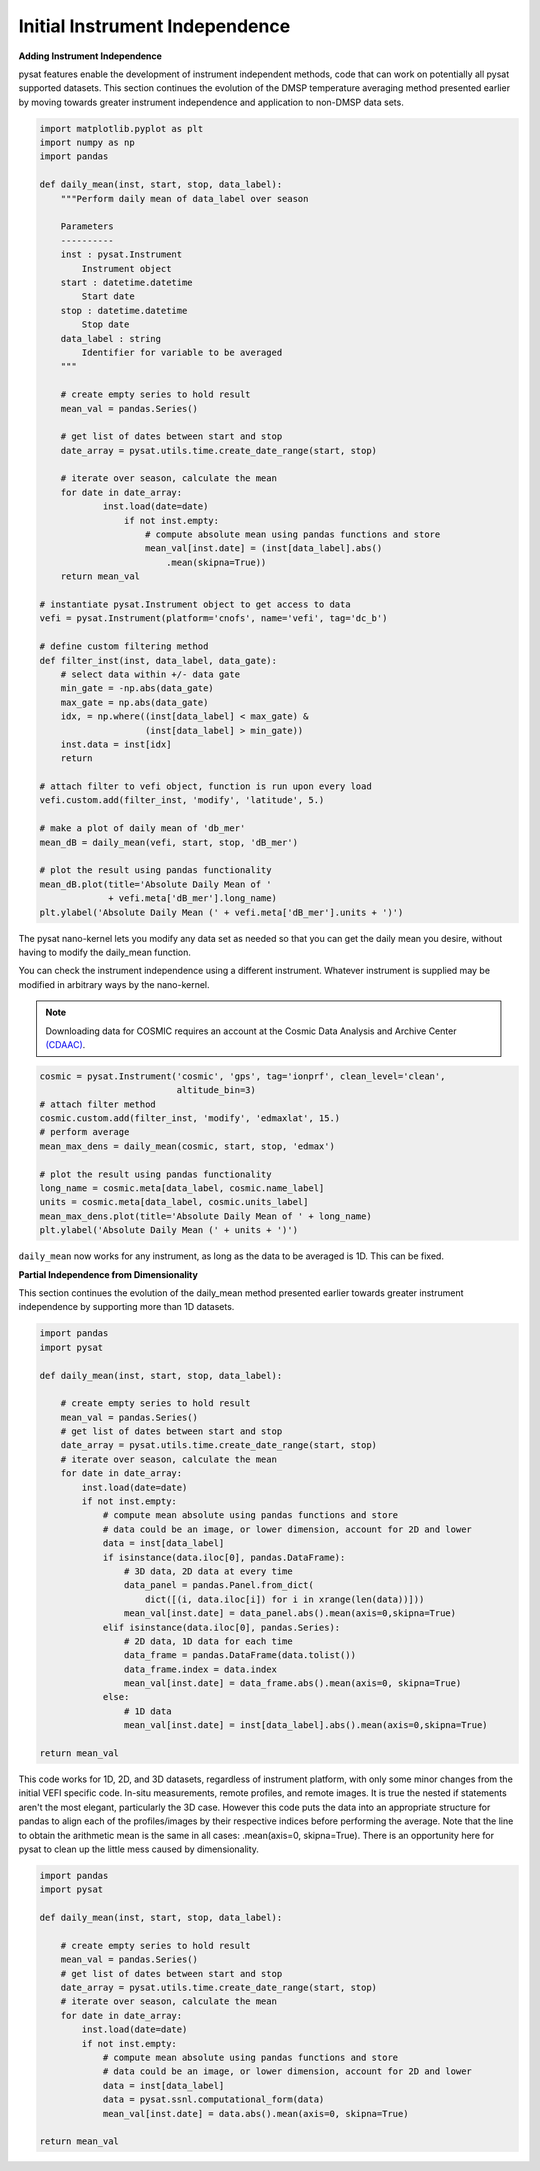 Initial Instrument Independence
-------------------------------

**Adding Instrument Independence**

pysat features enable the development of instrument independent methods, 
code that can work on potentially all pysat supported datasets. This section 
continues the evolution of the DMSP temperature averaging method presented 
earlier by moving towards greater instrument independence and application 
to non-DMSP data sets.

.. code:: python

   import matplotlib.pyplot as plt
   import numpy as np
   import pandas

   def daily_mean(inst, start, stop, data_label):
       """Perform daily mean of data_label over season

       Parameters
       ----------
       inst : pysat.Instrument
           Instrument object
       start : datetime.datetime
           Start date
       stop : datetime.datetime
           Stop date
       data_label : string
           Identifier for variable to be averaged
       """

       # create empty series to hold result
       mean_val = pandas.Series()

       # get list of dates between start and stop
       date_array = pysat.utils.time.create_date_range(start, stop)

       # iterate over season, calculate the mean
       for date in date_array:
	       inst.load(date=date)
	           if not inst.empty:
                       # compute absolute mean using pandas functions and store
                       mean_val[inst.date] = (inst[data_label].abs()
                           .mean(skipna=True))
       return mean_val

   # instantiate pysat.Instrument object to get access to data
   vefi = pysat.Instrument(platform='cnofs', name='vefi', tag='dc_b')

   # define custom filtering method
   def filter_inst(inst, data_label, data_gate):
       # select data within +/- data gate
       min_gate = -np.abs(data_gate)
       max_gate = np.abs(data_gate)
       idx, = np.where((inst[data_label] < max_gate) &
                       (inst[data_label] > min_gate))
       inst.data = inst[idx]
       return

   # attach filter to vefi object, function is run upon every load
   vefi.custom.add(filter_inst, 'modify', 'latitude', 5.)

   # make a plot of daily mean of 'db_mer'
   mean_dB = daily_mean(vefi, start, stop, 'dB_mer')

   # plot the result using pandas functionality
   mean_dB.plot(title='Absolute Daily Mean of '
   	        + vefi.meta['dB_mer'].long_name)
   plt.ylabel('Absolute Daily Mean (' + vefi.meta['dB_mer'].units + ')')


The pysat nano-kernel lets you modify any data set as needed so that you can
get the daily mean you desire, without having to modify the daily_mean function.

You can check the instrument independence using a different instrument. Whatever
instrument is supplied may be modified in arbitrary ways by the nano-kernel.

.. note::

   Downloading data for COSMIC requires an account at the Cosmic Data Analysis
   and Archive Center `(CDAAC) <https://cdaac-www.cosmic.ucar.edu>`_.

.. code:: python

   cosmic = pysat.Instrument('cosmic', 'gps', tag='ionprf', clean_level='clean',
                             altitude_bin=3)
   # attach filter method
   cosmic.custom.add(filter_inst, 'modify', 'edmaxlat', 15.)
   # perform average
   mean_max_dens = daily_mean(cosmic, start, stop, 'edmax')

   # plot the result using pandas functionality
   long_name = cosmic.meta[data_label, cosmic.name_label]
   units = cosmic.meta[data_label, cosmic.units_label]
   mean_max_dens.plot(title='Absolute Daily Mean of ' + long_name)
   plt.ylabel('Absolute Daily Mean (' + units + ')')

``daily_mean`` now works for any instrument, as long as the data to be 
averaged is 1D. This can be fixed.


**Partial Independence from Dimensionality**

This section continues the evolution of the daily_mean method
presented earlier towards greater instrument independence by supporting
more than 1D datasets.

.. code:: python

   import pandas
   import pysat

   def daily_mean(inst, start, stop, data_label):

       # create empty series to hold result
       mean_val = pandas.Series()
       # get list of dates between start and stop
       date_array = pysat.utils.time.create_date_range(start, stop)
       # iterate over season, calculate the mean
       for date in date_array:
           inst.load(date=date)
           if not inst.empty:
               # compute mean absolute using pandas functions and store
               # data could be an image, or lower dimension, account for 2D and lower
               data = inst[data_label]
               if isinstance(data.iloc[0], pandas.DataFrame):
                   # 3D data, 2D data at every time
                   data_panel = pandas.Panel.from_dict(
                       dict([(i, data.iloc[i]) for i in xrange(len(data))]))
                   mean_val[inst.date] = data_panel.abs().mean(axis=0,skipna=True)
               elif isinstance(data.iloc[0], pandas.Series):
                   # 2D data, 1D data for each time
                   data_frame = pandas.DataFrame(data.tolist())
                   data_frame.index = data.index
                   mean_val[inst.date] = data_frame.abs().mean(axis=0, skipna=True)
               else:
                   # 1D data
                   mean_val[inst.date] = inst[data_label].abs().mean(axis=0,skipna=True)

   return mean_val

This code works for 1D, 2D, and 3D datasets, regardless of instrument platform,
with only some minor changes from the initial VEFI specific code.
In-situ measurements, remote profiles, and remote images. It is true the nested
if statements aren't the most elegant, particularly the 3D case. However this
code puts the data into an appropriate structure for pandas to align each of
the profiles/images by their respective indices before performing the average.
Note that the line to obtain the arithmetic mean is the same in all cases:
.mean(axis=0, skipna=True). There is an opportunity here for pysat to clean up
the little mess caused by dimensionality.

.. code:: python

   import pandas
   import pysat

   def daily_mean(inst, start, stop, data_label):

       # create empty series to hold result
       mean_val = pandas.Series()
       # get list of dates between start and stop
       date_array = pysat.utils.time.create_date_range(start, stop)
       # iterate over season, calculate the mean
       for date in date_array:
           inst.load(date=date)
           if not inst.empty:
               # compute mean absolute using pandas functions and store
               # data could be an image, or lower dimension, account for 2D and lower
               data = inst[data_label]
               data = pysat.ssnl.computational_form(data)
               mean_val[inst.date] = data.abs().mean(axis=0, skipna=True)

   return mean_val
